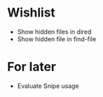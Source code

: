 #+STARTUP: indent nofold

* Wishlist
- Show hidden files in dired
- Show hidden file in find-file

* For later
- Evaluate Snipe usage
